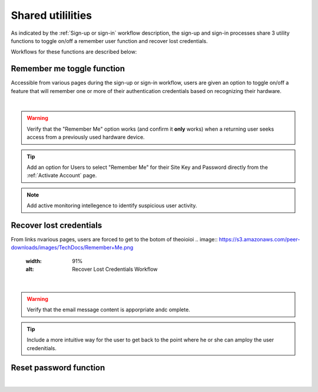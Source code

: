 .. _Sign-in Utlities:

==================
Shared utililities
==================

As indicated by the :ref:`Sign-up or sign-in` workflow description, the sign-up and sign-in processes share 3 utility functions to toggle on/off a remember user function and recover lost credentials.  

Workflows for these functions are described below:

.. _Remember me toggle

Remember me toggle function
***************************

Accessible from various pages during the sign-up or sign-in workflow, users are given an option to toggle on/off a feature that will remember one or more of their authentication credentials based on recognizing their hardware.

.. image:: https://s3.amazonaws.com/peer-downloads/images/TechDocs/Remember+Me.png
    :width: 82%
    :alt: Remember Me Toggle Workflow
|
.. Warning:: Verify that the "Remember Me" option works (and confirm it **only** works) when a returning user seeks access from a previously used hardware device.

.. Tip:: Add an option for Users to select "Remember Me" for their Site Key and Password directly from the :ref:`Activate Account` page.

.. Note:: Add active monitoring intellegence to identify suspicious user activity.


.. _Recover lost credentials

Recover lost credentials
************************

From links nvarious pages, users are forced to get to the botom of theoioioi 
.. image:: https://s3.amazonaws.com/peer-downloads/images/TechDocs/Remember+Me.png
    :width: 91%
    :alt: Recover Lost Credentials Workflow
|
.. Warning:: Verify that the email message content is apporpriate andc omplete.

.. Tip:: Include a more intuitive way for the user to get back to the point where he or she can amploy the user credenitials. 

Reset password function
***********************

.. image:: https://s3.amazonaws.com/peer-downloads/images/TechDocs/Reset+Password.png
    :width: 96%
    :alt: Reset Password Workflow
|

